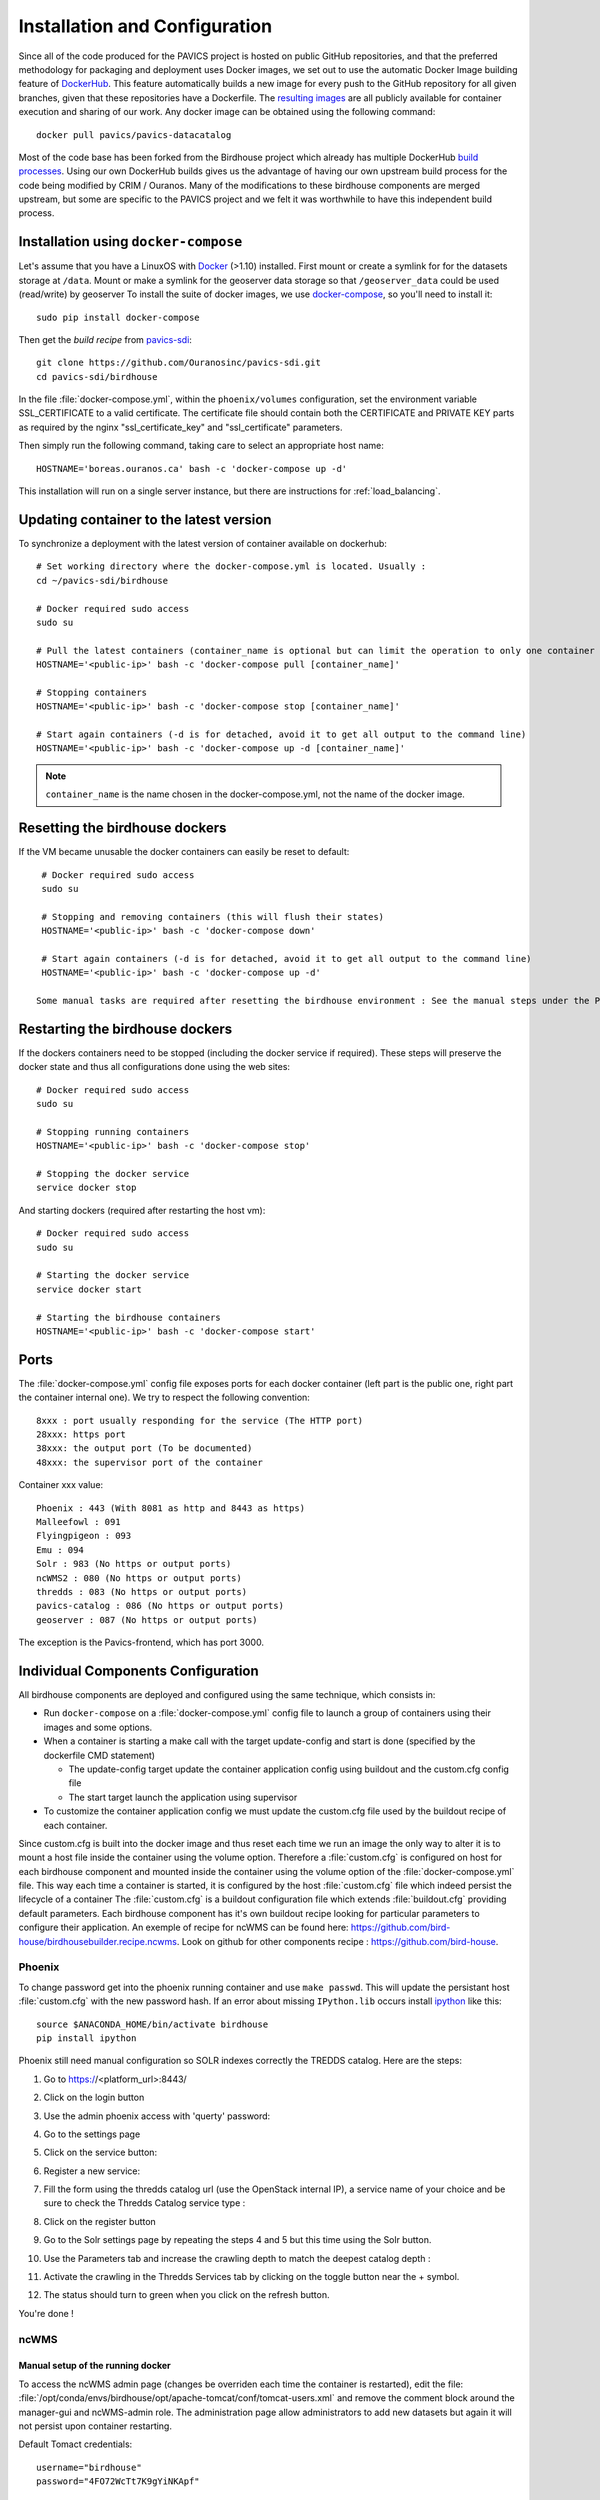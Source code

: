==============================
Installation and Configuration
==============================

.. todo::

   Update the installation and config with security changes


Since all of the code produced for the PAVICS project is hosted on public GitHub repositories, and that the preferred methodology for packaging and deployment uses Docker images, we set out to use the automatic Docker Image building feature of `DockerHub`_. This feature automatically builds a new image for every push to the GitHub repository for all given branches, given that these repositories have a Dockerfile. The `resulting images <https://hub.docker.com/u/pavics/>`_ are all publicly available for container execution and sharing of our work. Any docker image can be obtained using the following command::

   docker pull pavics/pavics-datacatalog

Most of the code base has been forked from the Birdhouse project which already has multiple DockerHub `build processes <https://hub.docker.com/u/birdhouse>`_. Using our own DockerHub builds gives us the advantage of having our own upstream build process for the code being modified by CRIM / Ouranos. Many of the modifications to these birdhouse components are merged upstream, but some are specific to the PAVICS project and we felt it was worthwhile to have this independent build process.


Installation using ``docker-compose``
=====================================

Let's assume that you have a LinuxOS with `Docker`_ (>1.10) installed.
First mount or create a symlink for for the datasets storage at ``/data``.
Mount or make a symlink for the geoserver data storage so that ``/geoserver_data`` could be used (read/write) by geoserver
To install the suite of docker images, we use `docker-compose <https://docs.docker.com/compose/>`_, so you'll need to install it::

   sudo pip install docker-compose

Then get the *build recipe* from `pavics-sdi`_::

   git clone https://github.com/Ouranosinc/pavics-sdi.git
   cd pavics-sdi/birdhouse

In the file :file:`docker-compose.yml`, within the ``phoenix/volumes`` configuration, set the environment variable SSL_CERTIFICATE  to a valid certificate. The certificate file should contain both the CERTIFICATE and PRIVATE KEY parts as required by the nginx "ssl_certificate_key" and "ssl_certificate" parameters.

Then simply run the following command, taking care to select an appropriate host name::

   HOSTNAME='boreas.ouranos.ca' bash -c 'docker-compose up -d'

This installation will run on a single server instance, but there are instructions for :ref:`load_balancing`.


Updating container to the latest version
========================================

To synchronize a deployment with the latest version of container available on dockerhub::

   # Set working directory where the docker-compose.yml is located. Usually :
   cd ~/pavics-sdi/birdhouse

   # Docker required sudo access
   sudo su

   # Pull the latest containers (container_name is optional but can limit the operation to only one container rather than applying to all containers)
   HOSTNAME='<public-ip>' bash -c 'docker-compose pull [container_name]'

   # Stopping containers
   HOSTNAME='<public-ip>' bash -c 'docker-compose stop [container_name]'

   # Start again containers (-d is for detached, avoid it to get all output to the command line)
   HOSTNAME='<public-ip>' bash -c 'docker-compose up -d [container_name]'

.. note:: ``container_name`` is the name chosen in the docker-compose.yml, not the name of the docker image.


Resetting the birdhouse dockers
===============================

If the VM became unusable the docker containers can easily be reset to default::

   # Docker required sudo access
   sudo su

   # Stopping and removing containers (this will flush their states)
   HOSTNAME='<public-ip>' bash -c 'docker-compose down'

   # Start again containers (-d is for detached, avoid it to get all output to the command line)
   HOSTNAME='<public-ip>' bash -c 'docker-compose up -d'

  Some manual tasks are required after resetting the birdhouse environment : See the manual steps under the Phoenix configuration

Restarting the birdhouse dockers
================================

If the dockers containers need to be stopped (including the docker service if required). These steps will preserve the docker state and thus all configurations done using the web sites::

   # Docker required sudo access
   sudo su

   # Stopping running containers
   HOSTNAME='<public-ip>' bash -c 'docker-compose stop'

   # Stopping the docker service
   service docker stop

And starting dockers (required after restarting the host vm)::

   # Docker required sudo access
   sudo su

   # Starting the docker service
   service docker start

   # Starting the birdhouse containers
   HOSTNAME='<public-ip>' bash -c 'docker-compose start'



Ports
=====

The :file:`docker-compose.yml` config file exposes ports for each docker container (left part is the public one, right part the container internal one). We try to respect the following convention::

   8xxx : port usually responding for the service (The HTTP port)
   28xxx: https port
   38xxx: the output port (To be documented)
   48xxx: the supervisor port of the container

Container xxx value::

   Phoenix : 443 (With 8081 as http and 8443 as https)
   Malleefowl : 091
   Flyingpigeon : 093
   Emu : 094
   Solr : 983 (No https or output ports)
   ncWMS2 : 080 (No https or output ports)
   thredds : 083 (No https or output ports)
   pavics-catalog : 086 (No https or output ports)
   geoserver : 087 (No https or output ports)

The exception is the Pavics-frontend, which has port 3000.


Individual Components Configuration
===================================

All birdhouse components are deployed and configured using the same technique, which consists in:

* Run ``docker-compose`` on a :file:`docker-compose.yml` config file to launch a group of containers using their images and some options.
* When a container is starting a make call with the target update-config and start is done (specified by the dockerfile CMD statement)

  * The update-config target update the container application config using buildout and the custom.cfg config file
  * The start target launch the application using supervisor

* To customize the container application config we must update the custom.cfg file used by the buildout recipe of each container.

Since custom.cfg is built into the docker image and thus reset each time we run an image the only way to alter it is to mount a host file inside the container using the volume option. Therefore a :file:`custom.cfg` is configured on host for each birdhouse component and mounted inside the container using the volume option of the :file:`docker-compose.yml` file. This way each time a container is started, it is configured by the host :file:`custom.cfg` file which indeed persist the lifecycle of a container
The :file:`custom.cfg` is a buildout configuration file which extends :file:`buildout.cfg` providing default parameters. Each birdhouse component has it's own buildout recipe looking for particular parameters to configure their application. An exemple of recipe for ncWMS can be found here:  https://github.com/bird-house/birdhousebuilder.recipe.ncwms. Look on github for other components recipe : https://github.com/bird-house.

Phoenix
-------

.. code-block:: bash
   :caption: :file:`/config/phoenix/custom.cfg`

   [settings]
   # User: admin, Password: querty
   phoenix-password = sha256:...

To change password get into the phoenix running container and use ``make passwd``. This will update the persistant host :file:`custom.cfg` with the new password hash.
If an error about missing ``IPython.lib`` occurs install `ipython`_ like this::

   source $ANACONDA_HOME/bin/activate birdhouse
   pip install ipython

Phoenix still need manual configuration so SOLR indexes correctly the TREDDS catalog. Here are the steps:

#. Go to https://<platform_url>:8443/
#. Click on the login button |login|
#. Use the admin phoenix access with 'querty' password:

   .. image:: images/phoenix_username.*

#. Go to the settings page |settings|
#. Click on the service button:

   .. image:: images/phoenix_services.*

#. Register a new service:

   .. image:: images/phoenix_register.*

#. Fill the form using the thredds catalog url (use the OpenStack internal IP), a service name of your choice and be sure to check the Thredds Catalog service type :

   .. image:: images/phoenix_register_thredds.*

#. Click on the register button
#. Go to the Solr settings page by repeating the steps 4 and 5 but this time using the Solr button.

   .. image:: images/phoenix_solr.*

#. Use the Parameters tab and increase the crawling depth to match the deepest catalog depth :
#. Activate the crawling in the Thredds Services tab by clicking on the toggle button near the + symbol.

   .. image:: images/phoenix_thredds_activate.png

#. The status should turn to green when you click on the refresh button.

You're done !

ncWMS
-----

.. code-block:: bash
   :caption: :file:`/config/ncwms2/custom.mfg`

   [settings]
   tomcat-ncwms-password = <enter ncwms password>

   [ncwms]
   data_dir = /pavics-data

Manual setup of the running docker
~~~~~~~~~~~~~~~~~~~~~~~~~~~~~~~~~~
To access the ncWMS admin page (changes be overriden each time the container is restarted), edit the file: :file:`/opt/conda/envs/birdhouse/opt/apache-tomcat/conf/tomcat-users.xml` and remove the comment block around the manager-gui and ncWMS-admin role.
The administration page allow administrators to add new datasets but again it will not persist upon container restarting.


Default Tomact credentials::

   username="birdhouse"
   password="4FO72WcTt7K9gYiNKApf"

Default ncWMS credentials::

   username="admin"
   password="ju68hfld"

Dynamic services
~~~~~~~~~~~~~~~~
The dynamic services section allow with only one command to enable access to all the database available at :file:`M:\data16\projets\multi\PAVICS\data` by configuring a file system entrypoint. The only thing to do is to use the following url: http://<domain>:8080/ncWMS2/wms?SERVICE=WMS&REQUEST=GetCapabilities&VERSION=1.3.0&DATASET=outputs/<path>
and replace ``<path>`` by the relative path to :file:`M:\data16\projets\multi\PAVICS\data` to the required dataset. So thanks to this config and to the catalog service we should be able to get the entire database list from the catalog and access their WMS by using the relative path in the wms url.

Thredds
-------

.. code-block:: bash

   [thredds]
   data_root = /pavics-data
   allow_wcs = true
   allow_wms = true


Hummingbird
-----------

First try at running CDO operation using the Hummingbird WPS (with url for input NetCDF file, only seems to work with the fileserver, not OPeNDAP), e.g. :
http://132.217.140.31:8092/wps?service=WPS&version=1.0.0&request=Execute&identifier=cdo_operation&DataInputs=dataset=http://192.168.101.175:8083/thredds/fileServer/birdhouse/nrcan/nrcan_canada_daily/nrcan_canada_daily_pr_1960.nc;operator=monmax
returns "PyWPS Process cdo_operation successfully calculated". However the output points to a NetCDF file on localhost (http://localhost:38092/wpsoutputs/hummingbird/output-4f80cb02-58db-11e6-8a37-533b457038a6.nc).
Need to substitute localhost for the ip (132.217.140.31) and keep the same port : http://132.217.140.31:38092/wpsoutputs/hummingbird/output-4f80cb02-58db-11e6-8a37-533b457038a6.nc
Previous note: the same operation with the command-line, and using the OPeNDAP link (i.e. >> cdo monmax http://132.217.140.31:8083/thredds/dodsC/birdhouse/nrcan/nrcan_canada_daily/nrcan_canada_daily_pr_1960.nc output.nc) succeeds, in ~3 minutes. It is much faster if the file is local. This brings up the question of whether we should pass the catalogue url when we know the file is actually on a local machine...
Trying to execute the same process via our Phoenix installation is not possible. The execute button remains greyed out after entering an url and selecting an operator.


PAVICS-DataCatalog
------------------

In the catalog.cfg file:
Provide the solr and thredds host.
Set the wps host to the server that will be exposing the catalog (this is the server where wps temporary output files will be saved).
Set the WMS alternate server if desired.


.. |login| image:: images/phoenix_login.*
.. |settings| image:: images/phoenix_setting.*
.. |refresh| image:: images/phoenix_refresh.*

.. _pavics-sdi: https://github.com/Ouranosinc/pavics-sdi.git
.. _Docker: http://docker.com
.. _DockerHub: https://hub.docker.com/
.. _ipython:  https://ipython.org


Magpie
------

.. todo::

   Complete